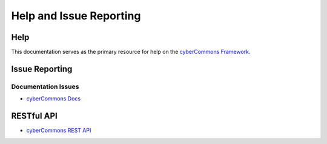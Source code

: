Help and Issue Reporting
========================

Help
~~~~

This documentation serves as the primary resource for help on the
`cyberCommons Framework <index.html>`__.

Issue Reporting
~~~~~~~~~~~~~~~

Documentation Issues
^^^^^^^^^^^^^^^^^^^^

-  `cyberCommons
   Docs <https://github.com/cybercommons/cybercom-docs/issues>`__

RESTful API
~~~~~~~~~~~

-  `cyberCommons REST
   API <https://github.com/cybercommons/cybercom-api/issues>`__
